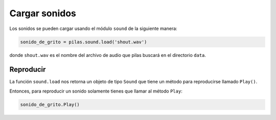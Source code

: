 Cargar sonidos
==============

Los sonidos se pueden cargar usando el módulo
``sound`` de la siguiente manera:

.. code-block:: python

    sonido_de_grito = pilas.sound.load('shout.wav')

donde ``shout.wav`` es el nombre del archivo de audio
que pilas buscará en el directorio ``data``.

Reproducir
----------

La función ``sound.load`` nos retorna un objeto de tipo
``Sound`` que tiene un método para reproducirse llamado
``Play()``.

Entonces, para reproducir un sonido solamente tienes
que llamar al método ``Play``:

.. code-block:: python

    sonido_de_grito.Play()
